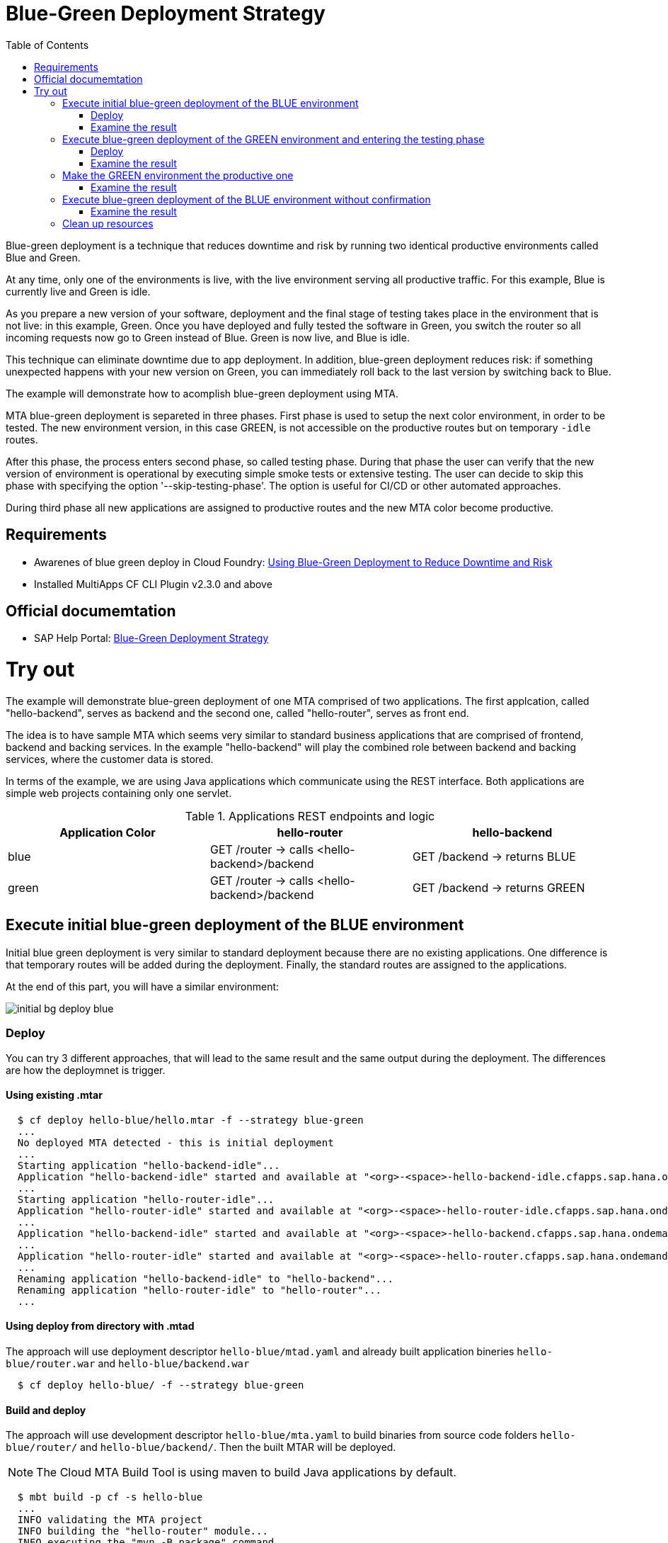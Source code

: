 :toc:
# Blue-Green Deployment Strategy

Blue-green deployment is a technique that reduces downtime and risk by running two identical productive environments called Blue and Green.

At any time, only one of the environments is live, with the live environment serving all productive traffic. For this example, Blue is currently live and Green is idle.

As you prepare a new version of your software, deployment and the final stage of testing takes place in the environment that is not live: in this example, Green. Once you have deployed and fully tested the software in Green, you switch the router so all incoming requests now go to Green instead of Blue. Green is now live, and Blue is idle.

This technique can eliminate downtime due to app deployment. In addition, blue-green deployment reduces risk: if something unexpected happens with your new version on Green, you can immediately roll back to the last version by switching back to Blue.

The example will demonstrate how to acomplish blue-green deployment using MTA.

MTA blue-green deployment is separeted in three phases. 
First phase is used to setup the next color environment, in order to be tested. The new environment version, in this case GREEN, is not accessible on the productive routes but on temporary `-idle` routes. 

After this phase, the process enters second phase, so called testing phase. During that phase the user can verify that the new version of environment is operational by executing simple smoke tests or extensive testing. The user can decide to skip this phase with specifying the option '--skip-testing-phase'. The option is useful for CI/CD or other automated approaches.

During third phase all new applications are assigned to productive routes and the new MTA color become productive.

## Requirements
* Awarenes of blue green deploy in Cloud Foundry: link:https://docs.cloudfoundry.org/devguide/deploy-apps/blue-green.html[Using Blue-Green Deployment to Reduce Downtime and Risk]
* Installed MultiApps CF CLI Plugin v2.3.0 and above

## Official documemtation
* SAP Help Portal: link:https://help.sap.com/viewer/65de2977205c403bbc107264b8eccf4b/Cloud/en-US/7c83810c31d842938cbc39c135a2d99f.html[Blue-Green Deployment Strategy]

# Try out

The example will demonstrate blue-green deployment of one MTA comprised of two applications. The first applcation, called "hello-backend", serves as backend and the second one, called "hello-router", serves as front end. 

The idea is to have sample MTA which seems very similar to standard business applications that are comprised of frontend, backend and backing services. In the example "hello-backend" will play the combined role between backend and backing services, where the customer data is stored.

In terms of the example, we are using Java applications which communicate using the REST interface. Both applications are simple web projects containing only one servlet. 

.Applications REST endpoints and logic
|===
|Application Color |hello-router |hello-backend 

|blue
|GET /router -> calls <hello-backend>/backend
|GET /backend -> returns BLUE

|green
|GET /router -> calls <hello-backend>/backend
|GET /backend -> returns GREEN
|===

## Execute initial blue-green deployment of the BLUE environment

Initial blue green deployment is very similar to standard deployment because there are no existing applications. One difference is that temporary routes will be added during the deployment. Finally, the standard routes are assigned to the applications.

At the end of this part, you will have a similar environment:

image::diagrams/initial-bg-deploy-blue.png[]
### Deploy

You can try 3 different approaches, that will lead to the same result and the same output during the deployment.
The differences are how the deploymnet is trigger.

#### Using existing .mtar
```bash
  $ cf deploy hello-blue/hello.mtar -f --strategy blue-green
  ...
  No deployed MTA detected - this is initial deployment
  ...
  Starting application "hello-backend-idle"...
  Application "hello-backend-idle" started and available at "<org>-<space>-hello-backend-idle.cfapps.sap.hana.ondemand.com"
  ...
  Starting application "hello-router-idle"...
  Application "hello-router-idle" started and available at "<org>-<space>-hello-router-idle.cfapps.sap.hana.ondemand.com"
  ...
  Application "hello-backend-idle" started and available at "<org>-<space>-hello-backend.cfapps.sap.hana.ondemand.com"
  ...
  Application "hello-router-idle" started and available at "<org>-<space>-hello-router.cfapps.sap.hana.ondemand.com"
  ...
  Renaming application "hello-backend-idle" to "hello-backend"...
  Renaming application "hello-router-idle" to "hello-router"...
  ...
```

#### Using deploy from directory with .mtad
The approach will use deployment descriptor `hello-blue/mtad.yaml` and already built application bineries `hello-blue/router.war` and `hello-blue/backend.war`
```bash
  $ cf deploy hello-blue/ -f --strategy blue-green
```

#### Build and deploy
The approach will use development descriptor `hello-blue/mta.yaml` to build binaries from source code folders `hello-blue/router/` and `hello-blue/backend/`. Then the built MTAR will be deployed.

NOTE: The Cloud MTA Build Tool is using maven to build Java applications by default.

```bash
  $ mbt build -p cf -s hello-blue
  ...
  INFO validating the MTA project
  INFO building the "hello-router" module...
  INFO executing the "mvn -B package" command..
  ...
  INFO the build results of the "hello-router" module will be packed and saved in the "/mta_examples/blue-green-deploy/hello-blue/.hello-blue_mta_build_tmp/hello-router" folder
  INFO building the "hello-backend" module...
  INFO executing the "mvn -B package" command...
  ...
  [INFO] BUILD SUCCESS
  [INFO] ------------------------------------------------------------------------
  [INFO] Total time: 1.301 s
  [INFO] Finished at: xxxx
  [INFO] ------------------------------------------------------------------------
  INFO the build results of the "hello-backend" module will be packed and saved in the "/mta_examples/blue-green-deploy/hello-blue/.hello-blue_mta_build_tmp/hello-backend" folder
  INFO generating the metadata...
  INFO generating the MTA archive...
  INFO the MTA archive generated at: /mta_examples/blue-green-deploy/hello-blue/mta_archives/hello_0.1.0.mtar
  $ cf deploy hello-blue/mta_archives/hello_0.1.0.mtar --strategy blue-green
```
### Examine the result
Verify that the front-end `hello-router` returns BLUE:
```bash
  $ curl https://<org>-<space>-hello-router.cfapps.sap.hana.ondemand.com/router
  BLUE
```

## Execute blue-green deployment of the GREEN environment and entering the testing phase

At the end of this part, you will have a similar environment:

image::diagrams/bg-deploy-green-validation.png[]
### Deploy
You can try 3 different approaches, that will lead to the same result

#### Using existing .mtar
```bash
  $ cf deploy hello-green/hello.mtar -f --strategy blue-green
  ...
  Renaming application "hello-backend" to "hello-backend-live"...
  Renaming application "hello-router" to "hello-router-live"...
  ...
  Starting application "hello-backend-idle"...
  Application "hello-backend-idle" started and available at "<org>-<space>-hello-backend-idle.cfapps.sap.hana.ondemand.com"
  ...
  Starting application "hello-router-idle"...
  Application "hello-router-idle" started and available at "<org>-<space>-hello-router-idle.cfapps.sap.hana.ondemand.com"
  Process has entered testing phase. After testing your new deployment you can resume or abort the process.
  Use "cf deploy -i xxxx -a abort" to abort the process.
  Use "cf deploy -i xxxx -a resume" to resume the process.
  Hint: Use the '--skip-testing-phase' option of the deploy command to skip this phase.
```

#### Using deploy from directory with .mtad
The approach will use the deployment descriptor `hello-green/mtad.yaml` and already built application binaries `hello-green/router.war` and `hello-green/backend.war`
```bash
  $ cf deploy hello-green/ -f --strategy blue-green
```

#### Build and deploy
The approach will use the development descriptor `hello-green/mta.yaml` to build binaries from the source code folders `hello-green/router/` and `hello-green/backend/`. Then the built MTAR will be deployed.
```bash
  $ mbt build -p cf -s hello-blue
  $ cf deploy hello-blue/mta_archives/hello_0.1.0.mtar --strategy blue-green
```

### Examine the result
Verify that both application versions are now available
```bash
  $ cf a
Getting apps in org xxx / space xxx as xxx...
OK

name                 requested state   instances   memory   disk   urls
hello-router-live    started           1/1         512M     256M   <org>-<space>-hello-router.cfapps.sap.hana.ondemand.com
hello-backend-idle   started           1/1         512M     256M   <org>-<space>-hello-backend-idle.cfapps.sap.hana.ondemand.com
hello-router-idle    started           1/1         512M     256M   <org>-<space>-hello-router-idle.cfapps.sap.hana.ondemand.com
hello-backend-live   started           1/1         512M     256M   <org>-<space>-hello-backend.cfapps.sap.hana.ondemand.com
```
Verify that the BLUE environment is still the productive one:
```bash
  $ curl https://<org>-<space>-hello-router.cfapps.sap.hana.ondemand.com/router
  BLUE
```
Verify that the GREEN environment can be accessed and validated on the temporary `-idle` routes:
```bash
  $ curl https://<org>-<space>-hello-router-idle.cfapps.sap.hana.ondemand.com/router
  GREEN
```
NOTE: In case of a problem, the deploy can be aborted without influencing the productive environment. To stop the process copy-paste the suggested command by MTA CF CLI plugin: `cf deploy -i xxxx -a abort`

## Make the GREEN environment the productive one

At some point in time, you will have a similar environment, where both BLUE and GREEN applications are mapped to productive routes.

image::diagrams/bg-deploy-green-temp.png[]

At the end of this part, you will have a similar environment:

image::diagrams/bg-deploy-green-final.png[]
```bash
  $ cf deploy -i 1b59ca36-007e-11ea-bbed-eeee0a9e6b19 -a resume
Executing action 'resume' on operation xxxx...
...
Updating application "hello-backend-idle"...
Stopping application "hello-backend-idle"...
Starting application "hello-backend-idle"...
Application "hello-backend-idle" started and available at "<org>-<space>-hello-backend.cfapps.sap.hana.ondemand.com"
Publishing publicly provided dependency "hello:backend"...
Publishing publicly provided dependency "hello:hello-backend"...
Deleting discontinued configuration entries for application "hello-backend-idle"...
Updating application "hello-router-idle"...
Stopping application "hello-router-idle"...
Starting application "hello-router-idle"...
Application "hello-router-idle" started and available at "<org>-<space>-hello-router.cfapps.sap.hana.ondemand.com"
Publishing publicly provided dependency "hello:hello-router"...
Deleting discontinued configuration entries for application "hello-router-idle"...
Renaming application "hello-backend-idle" to "hello-backend"...
Renaming application "hello-router-idle" to "hello-router"...
Deleting routes for application "hello-router-live"...
Deleting routes for application "hello-backend-live"...
Stopping application "hello-router-live"...
Deleting application "hello-router-live"...
Stopping application "hello-backend-live"...
Deleting application "hello-backend-live"...
Process finished.
```
### Examine the result
Verify that the old BLUE applications are deleted and the new GREEN applications are assigned to productive routes:
```bash
  $ cf a
Getting apps in org xxx / space xxx as xxx...
OK

name            requested state   instances   memory   disk   urls
hello-backend   started           1/1         512M     256M   <org>-<space>-hello-backend.cfapps.sap.hana.ondemand.com
hello-router    started           1/1         512M     256M   <org>-<space>-hello-router.cfapps.sap.hana.ondemand.com
```
Verify that the GREEN environment is the productive one and serves on the productive routes:
```bash
  $ curl https://<org>-<space>-hello-router.cfapps.sap.hana.ondemand.com/router
  GREEN
```
## Execute blue-green deployment of the BLUE environment without confirmation
There is an option to run end-to-end blue-green deployment without user interaction. The option is useful for CI and CD, where one MTA is continuously re-deployed without downtime.

At the end of this part, you will have a similar environment:

image::diagrams/initial-bg-deploy-blue.png[]

```bash
  $ cf deploy hello-blue -f --strategy blue-green --skip-testing-phase
...
Renaming application "hello-backend" to "hello-backend-live"...
Renaming application "hello-router" to "hello-router-live"...
...
Starting application "hello-backend-idle"...
Application "hello-backend-idle" started and available at "<org>-<space>-hello-backend-idle.cfapps.sap.hana.ondemand.com"
...
Starting application "hello-router-idle"...
Application "hello-router-idle" started and available at "<org>-<space>-hello-router-idle.cfapps.sap.hana.ondemand.com"
...
Application "hello-backend-idle" started and available at "<org>-<space>-hello-backend.cfapps.sap.hana.ondemand.com"
...
Starting application "hello-router-idle"...
Application "hello-router-idle" started and available at "<org>-<space>-hello-router.cfapps.sap.hana.ondemand.com"
...
Renaming application "hello-backend-idle" to "hello-backend"...
Renaming application "hello-router-idle" to "hello-router"...
...
Process finished.
Use "cf dmol -i xxx" to download the logs of the process.
```

### Examine the result
Verify that the old GREEN applications are deleted and the new BLUE applications are assigned to productive routes:
```bash
  $ cf a
Getting apps in org xxx / space xxx as xxx...
OK

name            requested state   instances   memory   disk   urls
hello-backend   started           1/1         512M     256M   <org>-<space>-hello-backend.cfapps.sap.hana.ondemand.com
hello-router    started           1/1         512M     256M   <org>-<space>-hello-router.cfapps.sap.hana.ondemand.com
```
Verify that the BLUE environent is the productive one and serves on the productive routes:
```bash
  $ curl https://<org>-<space>-hello-router.cfapps.sap.hana.ondemand.com/router
  BLUE
```

## Clean up resources
It is recommended to stop or undeploy your MTAs when they are no longer needed. In order to do so, run the following command:
``` bash
$ cf undeploy <mta-id> -f --delete-services
```
